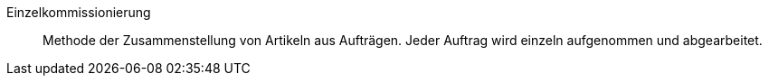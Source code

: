 [#einzelkommissionierung]
Einzelkommissionierung:: Methode der Zusammenstellung von Artikeln aus Aufträgen. Jeder Auftrag wird einzeln aufgenommen und abgearbeitet.